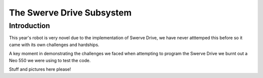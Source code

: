 The Swerve Drive Subsystem
##########################


Introduction
============

.. image:: resources/protoSwerveModule.png
  :width: 600
  :alt: Alternative text

This year's robot is very novel due to the implementation of Swerve Drive,
we have never atttemped this before so it came with its own challenges and hardships.

A key moment in demonstrating the challenges we faced when attempting to program the
Swerve Drive we burnt out a Neo 550 we were using to test the code.


Stuff and pictures here please!
